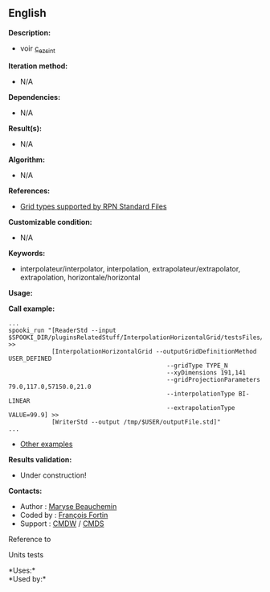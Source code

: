 ** English


*Description:*

- voir
  [[http://web-mrb.cmc.ec.gc.ca/mrb/si/eng/si/libraries/rmnlib/ezscint/][c_ezsint]]

*Iteration method:*

- N/A

*Dependencies:*

- N/A

*Result(s):*

- N/A

*Algorithm:*

- N/A

*References:*

- [[http://web-mrb.cmc.ec.gc.ca/science/si/eng/si/misc/grilles.html][Grid
  types supported by RPN Standard Files]]

*Customizable condition:*

- N/A

*Keywords:*

- interpolateur/interpolator, interpolation, extrapolateur/extrapolator,
  extrapolation, horizontale/horizontal

*Usage:*

*Call example:* 

#+begin_example
      ...
      spooki_run "[ReaderStd --input $SPOOKI_DIR/pluginsRelatedStuff/InterpolationHorizontalGrid/testsFiles/inputFile.std] >>
                  [InterpolationHorizontalGrid --outputGridDefinitionMethod USER_DEFINED
                                                  --gridType TYPE_N
                                                  --xyDimensions 191,141
                                                  --gridProjectionParameters 79.0,117.0,57150.0,21.0
                                                  --interpolationType BI-LINEAR
                                                  --extrapolationType VALUE=99.9] >>
                  [WriterStd --output /tmp/$USER/outputFile.std]"
      ...
#+end_example

- [[https://wiki.cmc.ec.gc.ca/wiki/Spooki/en/Documentation/Examples#Example_of_horizontal_interpolation][Other
  examples]]

*Results validation:*

- Under construction!

*Contacts:*

- Author : [[https://wiki.cmc.ec.gc.ca/wiki/User:Beaucheminm][Maryse
  Beauchemin]]
- Coded by : [[https://wiki.cmc.ec.gc.ca/wiki/User:Fortinf][François
  Fortin]]
- Support : [[https://wiki.cmc.ec.gc.ca/wiki/CMDW][CMDW]] /
  [[https://wiki.cmc.ec.gc.ca/wiki/CMDS][CMDS]]

Reference to



Units tests



*Uses:*\\

*Used by:*\\



  

